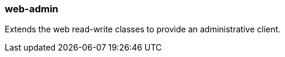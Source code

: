[[web-admin]]
=== web-admin
Extends the web read-write classes to provide an administrative client.
